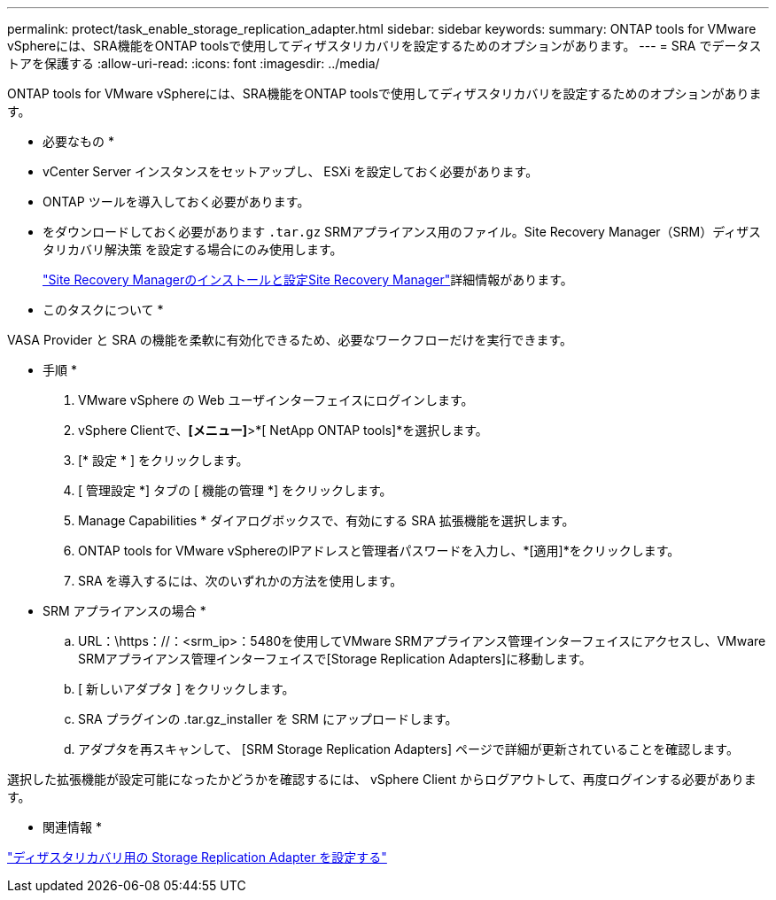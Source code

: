 ---
permalink: protect/task_enable_storage_replication_adapter.html 
sidebar: sidebar 
keywords:  
summary: ONTAP tools for VMware vSphereには、SRA機能をONTAP toolsで使用してディザスタリカバリを設定するためのオプションがあります。 
---
= SRA でデータストアを保護する
:allow-uri-read: 
:icons: font
:imagesdir: ../media/


[role="lead"]
ONTAP tools for VMware vSphereには、SRA機能をONTAP toolsで使用してディザスタリカバリを設定するためのオプションがあります。

* 必要なもの *

* vCenter Server インスタンスをセットアップし、 ESXi を設定しておく必要があります。
* ONTAP ツールを導入しておく必要があります。
* をダウンロードしておく必要があります `.tar.gz` SRMアプライアンス用のファイル。Site Recovery Manager（SRM）ディザスタリカバリ解決策 を設定する場合にのみ使用します。
+
https://techdocs.broadcom.com/us/en/vmware-cis/live-recovery/site-recovery-manager/8-8/site-recovery-manager-installation-and-configuration-8-8.html["Site Recovery Managerのインストールと設定Site Recovery Manager"]詳細情報があります。



* このタスクについて *

VASA Provider と SRA の機能を柔軟に有効化できるため、必要なワークフローだけを実行できます。

* 手順 *

. VMware vSphere の Web ユーザインターフェイスにログインします。
. vSphere Clientで、*[メニュー]*>*[ NetApp ONTAP tools]*を選択します。
. [* 設定 * ] をクリックします。
. [ 管理設定 *] タブの [ 機能の管理 *] をクリックします。
. Manage Capabilities * ダイアログボックスで、有効にする SRA 拡張機能を選択します。
. ONTAP tools for VMware vSphereのIPアドレスと管理者パスワードを入力し、*[適用]*をクリックします。
. SRA を導入するには、次のいずれかの方法を使用します。
+
* SRM アプライアンスの場合 *

+
.. URL：\https：//：<srm_ip>：5480を使用してVMware SRMアプライアンス管理インターフェイスにアクセスし、VMware SRMアプライアンス管理インターフェイスで[Storage Replication Adapters]に移動します。
.. [ 新しいアダプタ ] をクリックします。
.. SRA プラグインの .tar.gz_installer を SRM にアップロードします。
.. アダプタを再スキャンして、 [SRM Storage Replication Adapters] ページで詳細が更新されていることを確認します。




選択した拡張機能が設定可能になったかどうかを確認するには、 vSphere Client からログアウトして、再度ログインする必要があります。

* 関連情報 *

link:../concepts/concept_manage_disaster_recovery_setup_using_srm.html["ディザスタリカバリ用の Storage Replication Adapter を設定する"]
